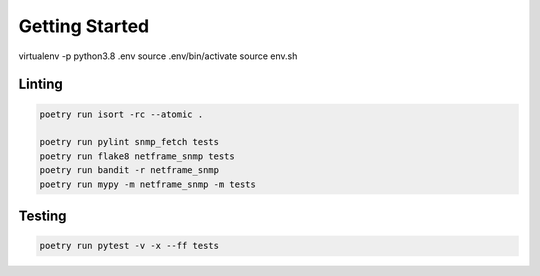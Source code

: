 Getting Started
===============


virtualenv -p python3.8 .env
source .env/bin/activate
source env.sh


Linting
'''''''

.. code:: bash

   poetry run isort -rc --atomic .

   poetry run pylint snmp_fetch tests
   poetry run flake8 netframe_snmp tests
   poetry run bandit -r netframe_snmp
   poetry run mypy -m netframe_snmp -m tests

Testing
'''''''

.. code:: bash

   poetry run pytest -v -x --ff tests
